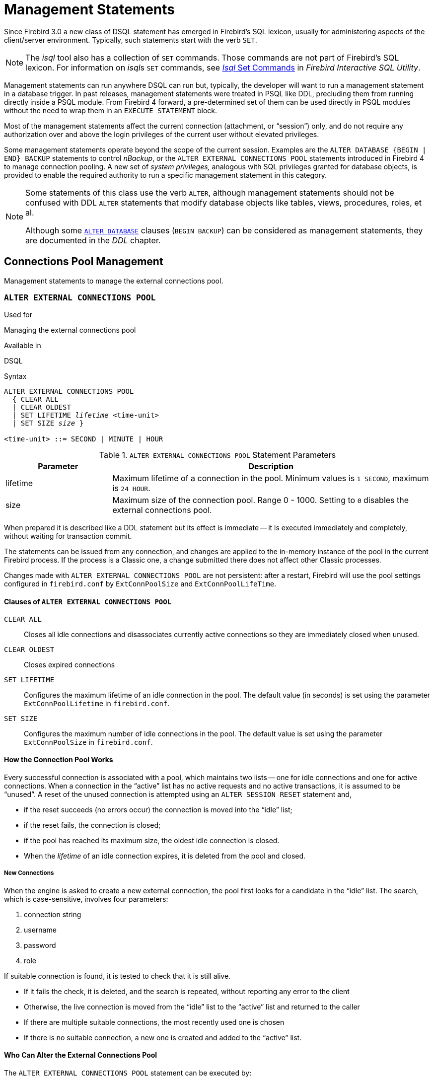 [[fblangref40-management]]
= Management Statements

Since Firebird 3.0 a new class of DSQL statement has emerged in Firebird's SQL lexicon, usually for administering aspects of the client/server environment.
Typically, such statements start with the verb `SET`.

[NOTE]
====
The _isql_ tool also has a collection of `SET` commands.
Those commands are not part of Firebird's SQL lexicon.
For information on __isql__s `SET` commands, see https://www.firebirdsql.org/file/documentation/html/en/firebirddocs/isql/firebird-isql.html#isql-set[_Isql_ Set Commands] in _Firebird Interactive SQL Utility_.
====

Management statements can run anywhere DSQL can run but, typically, the developer will want to run a management statement in a database trigger.
In past releases, management statements were treated in PSQL like DDL, precluding them from running directly inside a PSQL module.
From Firebird 4 forward, a pre-determined set of them can be used directly in PSQL modules without the need to wrap them in an `EXECUTE STATEMENT` block.
// TODO Section needs to be added to PSQL chapter
// For more details of the current set, see _Allow Management Statements in PSQL Blocks_ in the PSQL chapter.

Most of the management statements affect the current connection (attachment, or "`session`") only, and do not require any authorization over and above the login privileges of the current user without elevated privileges.

Some management statements operate beyond the scope of the current session.
Examples are the `ALTER DATABASE {BEGIN | END} BACKUP` statements to control _nBackup_, or the `ALTER EXTERNAL CONNECTIONS POOL` statements introduced in Firebird 4 to manage connection pooling.
A new set of _system privileges,_ analogous with SQL privileges granted for database objects, is provided to enable the required authority to run a specific management statement in this category.

[NOTE]
====
Some statements of this class use the verb `ALTER`, although management statements should not be confused with DDL `ALTER` statements that modify database objects like tables, views, procedures, roles, et al.

Although some <<fblangref40-ddl-db-alter,`ALTER DATABASE`>> clauses (`BEGIN BACKUP`) can be considered as management statements, they are documented in the _DDL_ chapter.
====

[[fblangref40-management-extpool]]
== Connections Pool Management

Management statements to manage the external connections pool.

[[fblangref40-management-extpool-alter]]
=== `ALTER EXTERNAL CONNECTIONS POOL`

.Used for
Managing the external connections pool

.Available in
DSQL
// TODO PSQL?

.Syntax
[listing,subs=+quotes]
----
ALTER EXTERNAL CONNECTIONS POOL
  { CLEAR ALL
  | CLEAR OLDEST
  | SET LIFETIME _lifetime_ <time-unit>
  | SET SIZE _size_ }

<time-unit> ::= SECOND | MINUTE | HOUR
----

[[fblangref40-ddl-tbl-extpoolalt]]
.`ALTER EXTERNAL CONNECTIONS POOL` Statement Parameters
[cols="<1,<3", options="header",stripes="none"]
|===
^| Parameter
^| Description

|lifetime
|Maximum lifetime of a connection in the pool.
Minimum values is `1 SECOND`, maximum is `24 HOUR`.

|size
|Maximum size of the connection pool.
Range 0 - 1000.
Setting to `0` disables the external connections pool.

|===

When prepared it is described like a DDL statement but its effect is immediate -- it is executed immediately and completely, without waiting for transaction commit.

The statements can be issued from any connection, and changes are applied to the in-memory instance of the pool in the current Firebird process.
If the process is a Classic one, a change submitted there does not affect other Classic processes.

Changes made with `ALTER EXTERNAL CONNECTIONS POOL` are not persistent: after a restart, Firebird will use the pool settings configured in `firebird.conf` by `ExtConnPoolSize` and `ExtConnPoolLifeTime`.

[[fblangref40-management-extpool-alter-cls]]
==== Clauses of `ALTER EXTERNAL CONNECTIONS POOL`

`CLEAR ALL`::
Closes all idle connections and disassociates currently active connections so they are immediately closed when unused.

`CLEAR OLDEST`::
Closes expired connections

`SET LIFETIME`::
Configures the maximum lifetime of an idle connection in the pool.
The default value (in seconds) is set using the parameter `ExtConnPoolLifetime` in `firebird.conf`.

`SET SIZE`::
Configures the maximum number of idle connections in the pool.
The default value is set using the parameter `ExtConnPoolSize` in `firebird.conf`.

[[fblangref40-management-extpool-how]]
==== How the Connection Pool Works

Every successful connection is associated with a pool, which maintains two lists -- one for idle connections and one for active connections.
When a connection in the "`active`" list has no active requests and no active transactions, it is assumed to be "`unused`".
A reset of the unused connection is attempted using an `ALTER SESSION RESET` statement and,

* if the reset succeeds (no errors occur) the connection is moved into the "`idle`" list;
* if the reset fails, the connection is closed;
* if the pool has reached its maximum size, the oldest idle connection is closed.
* When the _lifetime_ of an idle connection expires, it is deleted from the pool and closed.

[[fblangref40-management-extpool-new-conn]]
===== New Connections

When the engine is asked to create a new external connection, the pool first looks for a candidate in the "`idle`" list.
The search, which is case-sensitive, involves four parameters:

. connection string
. username
. password
. role

If suitable connection is found, it is tested to check that it is still alive.

* If it fails the check, it is deleted, and the search is repeated, without reporting any error to the client
* Otherwise, the live connection is moved from the "`idle`" list to the "`active`" list and returned to the caller
* If there are multiple suitable connections, the most recently used one is chosen
* If there is no suitable connection, a new one is created and added to the "`active`" list.

[[fblangref40-management-extpool-alter-who]]
==== Who Can Alter the External Connections Pool

The `ALTER EXTERNAL CONNECTIONS POOL` statement can be executed by:

* <<fblangref40-security-administrators,Administrators>>
* Users with the `MODIFY_EXT_CONN_POOL` privilege

.See also
<<fblangref40-scalarfuncs-get-context,`RDB$GET_CONTEXT`>>

[[fblangref40-management-role]]
== Changing the Current Role

[[fblangref40-management-role-set]]
=== `SET ROLE`

.Used for
Changing the role of the current session

.Available in
DSQL

.Syntax
[listing,subs=+quotes]
----
SET ROLE {_role_name_ | NONE}
----

.`SET ROLE` Statement Parameters
[cols="<1,<3", options="header",stripes="none"]
|===
^| Parameter
^| Description

|role_name
|The name of the role to apply
|===

The `SET ROLE` statement allows a user to assume a different role;
it sets the `CURRENT_ROLE` context variable to _role_name_, if that role has been granted to the `CURRENT_USER`.
For this session, the user receives the privileges granted by that role.
Any rights granted to the previous role are removed from the session.
Use `NONE` instead of _role_name_ to clear the `CURRENT_ROLE`.

When the specified role does not exist or has not been explicitly granted to the user, the error "`__Role *role_name* is invalid or unavailable__`" is raised.

[[fblangref40-management-role-set-exmpl]]
==== `SET ROLE` Examples

. Change the current role to `MANAGER`
+
[source]
----
SET ROLE manager;
select current_role from rdb$database;

ROLE
=======================
MANAGER
----
. Clear the current role
+
[source]
----
SET ROLE NONE;
select current_role from rdb$database;

ROLE
=======================
NONE
----

.See also
<<fblangref40-management-role-set-trusted>>, <<fblangref40-security-grant,`GRANT`>>

[[fblangref40-management-role-set-trusted]]
=== `SET TRUSTED ROLE`

.Used for
Changes role of the current session to the trusted role

.Available in
DSQL

.Syntax
[listing]
----
SET TRUSTED ROLE
----

The `SET TRUSTED ROLE` statement makes it possible to assume the role assigned to the user through a mapping rule (see <<fblangref40-security-mapping,Mapping of Users to Objects>>).
The role assigned through a mapping rule is assumed automatically on connect, if the user hasn't specified an explicit role.
The `SET TRUSTED ROLE` statement makes it possible to assume the mapped (or "`trusted`") role at a later time, or to assume it again after the current role was changed using `SET ROLE`.

A trusted role is not a specific type of role, but can be any role that was created using `CREATE ROLE`, or a predefined system role such as `RDB$ADMIN`.
An attachment (session) has a trusted role when the <<fblangref40-security-mapping,security objects mapping subsystem>> finds a match between the authentication result passed from the plugin and a local or global mapping to a role for the current database.
The role may be one that is not granted explicitly to that user.

When a session has no trusted role, executing `SET TRUSTED ROLE` will raise error "`__Your attachment has no trusted role__`".

[NOTE]
====
While the `CURRENT_ROLE` can be changed using `SET ROLE`, it is not always possible to revert to a trusted role using the same command, because `SET ROLE` checks if the role has been granted to the user.
With `SET TRUSTED ROLE`, the trusted role can be assumed again even when `SET ROLE` fails.
====

[[fblangref40-management-role-set-trusted-exmpl]]
==== `SET TRUSTED ROLE` Examples

. Assuming a mapping rule that assigns the role `ROLE1` to a user `ALEX`:
+
[source]
-----
CONNECT 'employee' USER ALEX PASSWORD 'password';
SELECT CURRENT_ROLE FROM RDB$DATABASE;

ROLE
===============================
ROLE1

SET ROLE ROLE2;
SELECT CURRENT_ROLE FROM RDB$DATABASE;

ROLE
===============================
ROLE2

SET TRUSTED ROLE;
SELECT CURRENT_ROLE FROM RDB$DATABASE;

ROLE
===============================
ROLE1
-----

.See also
<<fblangref40-management-role-set>>, <<fblangref40-security-mapping,Mapping of Users to Objects>>

[[fblangref40-management-timeouts]]
== Session Timeouts

Statements for management of timeouts of the current connection.

[[fblangref40-management-setsessionidle]]
=== `SET SESSION IDLE TIMEOUT`

.Used for
Changing the session idle timeout

.Available in
DSQL, PSQL

.Syntax
[listing,subs=+quotes]
----
SET SESSION IDLE TIMEOUT _value_ [<time-unit>]

<time-unit> ::= MINUTE | HOUR | SECOND
----

.`SET SESSION IDLE TIMEOUT` Statement Parameters
[cols="<1,<3", options="header",stripes="none"]
|===
^| Parameter
^| Description

|value
|The timeout duration expressed in _time-unit_.
A value of `0` defers to connection idle timeout configured for the database.

|time-unit
|Time unit of the timeout.
Defaults to `MINUTE`.
|===

The `SET SESSION IDLE TIMEOUT` sets an idle timeout at connection level and takes effect immediately.
The statement can run outside transaction control (without an active transaction).

Setting a _value_ larger than configured for the database is allowed, but is effectively ignored, see also _<<fblangref40-management-session-timeout-effective>>_.

The current timeout set for the session can be retrieved through <<fblangref40-scalarfuncs-get-context,`RDB$GET_CONTEXT`>>, namespace `SYSTEM` and variable `SESSION_IDLE_TIMEOUT`.
Information is also available from `MON$ATTACHMENTS`:

`MON$IDLE_TIMEOUT`::
Connection-level idle timeout in seconds;
`0` if timeout is not set.

`MON$IDLE_TIMER`::
Idle timer expiration time;
contains `NULL` if an idle timeout was not set, or if a timer is not running.

Both `RDB$GET_CONTEXT('SYSTEM', 'SESSION_IDLE_TIMEOUT')` and `MON$ATTACHMENTS.MON$IDLE_TIMEOUT` report the idle timeout configured for the connection;
they do not report the effective idle timeout.

// TODO Link to ALTER SESSION RESET
The session idle timeout is reset when `ALTER SESSION RESET` is executed.

[[fblangref40-management-session-timeouts]]
==== Idle Session Timeouts

An idle session timeout allows a use connection to close automatically after a specified period of inactivity.
A database administrator can use it to enforce closure of old connections that have become inactive, to reduce unnecessary consumption of resources.
It can also be used by application and tools developers as an alternative to writing their own modules for controlling connection lifetime.

By default, the idle timeout is not enabled.
No minimum or maximum limit is imposed, but a reasonably large period -- such as a few hours -- is recommended.

[[fblangref40-management-session-timeouts-how]]
===== How the Idle Session Timeout Works

* When the user API call leaves the engine (returns to the calling connection) a special idle timer associated with the current connection is started
* When another user API call from that connection enters the engine, the idle timer is stopped and reset to zero
* If the maximum idle time is exceeded, the engine immediately closes the connection in the same way as with asynchronous connection cancellation:
+
** all active statements and cursors are closed
** all active transactions are rolled back
** The network connection remains open at this point, allowing the client application to get the exact error code on the next API call.
The network connection will be closed on the server side, after an error is reported or in due course as a result of a network timeout from a client-side disconnection.

[NOTE]
====
Whenever a connection is cancelled, the next user API call returns the error `isc_att_shutdown` with a secondary error specifying the exact reason.
Now, we have

`isc_att_shut_idle`:: Idle timeout expired

in addition to

`isc_att_shut_killed`:: Killed by database administrator
`isc_att_shut_db_down`:: Database is shut down
`isc_att_shut_engine`:: Engine is shut down
====

[[fblangref40-management-session-timeouts-setting]]
===== Setting the Idle Session Timeout

[NOTE]
====
The idle timer will not start if the timeout period is set to zero.
====

An idle session timeout can be set:

* At database level, the database administrator can set the configuration parameter `ConnectionIdleTimeout`, an integer value **in minutes**.
The default value of zero means no timeout is set.
It is configurable per-database, so it may be set globally in `firebird.conf` and overridden for individual databases in `databases.conf` as required.
+
The scope of this method is all user connections, except system connections (garbage collector, cache writer, etc.).
* at connection level, the idle session timeout is supported by both the `SET SESSION IDLE TIMEOUT` statement and the API (`setIdleTimeout`).
The scope of this method is specific to the supplied connection (attachment).
Its value in the API is **in seconds**.
In the SQL syntax it can be hours, minutes or seconds.
Scope for this method is the connection to which it is applied.

[NOTE]
====
For more information about the API calls, consult the _Firebird 4.0 Release Notes_.
====

[[fblangref40-management-session-timeout-effective]]
===== Determining the Timeout that is In Effect

The effective idle timeout value is determined whenever a user API call leaves the engine, checking first at connection level and then at database level.
A connection-level timeout can override the value of a database-level setting, as long as the period of time for the connection-level setting is no longer than any non-zero timeout that is applicable at database level.

[IMPORTANT]
====
Take note of the difference between the time units at each level.
At database level, in the configuration files, the unit for `SessionTimeout` is minutes.
In SQL, the default unit is minutes but can be expressed in hours or seconds explicitly.
At the API level, the unit is seconds.

Absolute precision is not guaranteed in any case, especially when the system load is high, but timeouts are guaranteed not to expire earlier than the moment specified.
====

[[fblangref40-management-setstatementtimeout]]
=== `SET STATEMENT TIMEOUT`

.Used for
Changing the statement timeout for a connection

.Available in
DSQL, PSQL

.Syntax
[listing,subs=+quotes]
----
SET STATEMENT TIMEOUT _value_ [<time-unit>]

<time-unit> ::= SECOND | MILLISECOND | MINUTE | HOUR
----

.`SET STATEMENT TIMEOUT` Statement Parameters
[cols="<1,<3", options="header",stripes="none"]
|===
^| Parameter
^| Description

|value
|The timeout duration expressed in _time-unit_.
A value of `0` defers to statement timeout configured for the database.

|time-unit
|Time unit of the timeout.
Defaults to `SECOND`.
|===

The `SET SESSION IDLE TIMEOUT` sets an idle timeout at connection level and takes effect immediately.
The statement can run outside transaction control (without an active transaction).

Setting a _value_ larger than configured for the database is allowed, but is effectively ignored, see also _<<fblangref40-management-stmnt-timeout-effective>>_.

The current statement timeout set for the session can be retrieved through <<fblangref40-scalarfuncs-get-context,`RDB$GET_CONTEXT`>>, namespace `SYSTEM` and variable `STATEMENT_TIMEOUT`. Information is also available from `MON$ATTACHMENTS`:

`MON$STATEMENT_TIMEOUT`::
Connection-level statement timeout in milliseconds;
`0` if timeout is not set.

In `MON$STATEMENTS`:

`MON$STATEMENT_TIMEOUT`::
Statement-level statement timeout in milliseconds;
`0` if timeout is not set.

`MON$STATEMENT_TIMER`::
Timeout timer expiration time;
contains `NULL` if an idle timeout was not set, or if a timer is not running.

Both `RDB$GET_CONTEXT('SYSTEM', 'SESSION_IDLE_TIMEOUT')` and `MON$ATTACHMENTS.MON$IDLE_TIMEOUT` report the idle timeout configured for the connection, and `MON$STATEMENTS$STATEMENT_TIMEOUT` for the statement;
they do not report the effective statement timeout.

// TODO Link to ALTER SESSION RESET
The statement timeout is reset when `ALTER SESSION RESET` is executed.

[[fblangref40-management-stmnt-timeouts]]
==== Statement Timeouts

The statement timeout feature allows execution of a statement to be stopped automatically when it has been running longer than a given timeout period.
It gives the database administrator an instrument for limiting excessive resource consumption from heavy queries.

Statement timeouts can also be useful to application developers when creating and debugging complex queries without advance knowledge of execution time.
Testers and others could find them handy for detecting long-running queries and establishing finite run times for test suites.

[[fblangref40-management-stmt-timeouts-how]]
===== How the Statement Timeout Works

When the statement starts execution, or a cursor is opened, the engine starts a special timer.
It is stopped when the statement completes execution, or the last record has been fetched by the cursor.

[NOTE]
====
A fetch does not reset this timer.
====

When the timeout point is reached:

* if statement execution is active, it stops at closest possible moment
* if statement is not active currently (between fetches, for example), it is marked as cancelled, and the next fetch will actually break execution and return an error

.Statement types excluded from timeouts
[NOTE]
====
Statement timeouts are not applicable to some types of statement and will simply be ignored:

* All DDL statements
* All internal queries issued by the engine itself
====

[[fblangref40-management-stmnt-timeouts-setting]]
===== Setting a Statement Timeout

[NOTE]
====
The timer will not start if the timeout period is set to zero.
====

A statement timeout can be set:

* at database level, by the database administrator, by setting the configuration parameter `StatementTimeout` in `firebird.conf` or `databases.conf`.
`StatementTimeout` is an integer representing the number of seconds after which statement execution will be cancelled automatically by the engine.
Zero means no timeout is set.
A non-zero setting will affect all statements in all connections.
* at connection level, using `SET STATEMENT TIMEOUT` or the API for setting a statement timeout (`setStatementTimeout`).
A connection-level setting (via SQL or the API) affects all statements for the given connection;
units for the timeout period at this level can be specified to any granularity from hours to milliseconds.
* at statement level, using the API, in milliseconds

[[fblangref40-management-stmnt-timeout-effective]]
===== Determining the Statement Timeout that is In Effect

The statement timeout value that is in effect is determined whenever a statement starts executing, or a cursor is opened.
In searching out the timeout in effect, the engine goes up through the levels, from statement through to database and/or global levels until it finds a non-zero value.
If the value in effect turns out to be zero then no statement timer is running and no timeout applies.

A statement-level or connection-level timeout can override the value of a database-level setting, as long as the period of time for the lower-level setting is no longer than any non-zero timeout that is applicable at database level.

[IMPORTANT]
====
Take note of the difference between the time units at each level.
At database level, in the conf file, the unit for `StatementTimeout` is seconds.
In SQL, the default unit is seconds but can be expressed in hours, minutes or milliseconds explicitly.
At the API level, the unit is milliseconds.

Absolute precision is not guaranteed in any case, especially when the system load is high, but timeouts are guaranteed not to expire earlier than the moment specified.
====

Whenever a statement times out and is cancelled, the next user API call returns the error `isc_cancelled` with a secondary error specifying the exact reason, viz.,

`isc_cfg_stmt_timeout`:: Config level timeout expired
`isc_att_stmt_timeout`:: Attachment level timeout expired
`isc_req_stmt_timeout`:: Statement level timeout expired

[NOTE]
.Notes about Statement Timeouts
====
. A client application could wait longer than the time set by the timeout value if the engine needs to undo a large number of actions as a result of the statement cancellation
. When the engine runs an `EXECUTE STATEMENT` statement, it passes the remainder of the currently active timeout to the new statement.
If the external (remote) engine does not support statement timeouts, the local engine silently ignores any corresponding error.
. When the engine acquires some lock from the lock manager, it tries to lower the value of the lock timeout using the remainder of the currently active statement timeout, if possible.
Due to lock manager internals, any statement timeout remainder will be rounded up to whole seconds.
====

[[fblangref40-management-session-tz]]
== Time Zone Management

Statements for management of time zone features of the current connections.

[[fblangref40-management-settimezone]]
=== `SET TIME ZONE`

.Used for
Changing the session time zone

.Available in
DSQL, PSQL

.Syntax
[listing,subs=+quotes]
----
SET TIME ZONE { _time_zone_string_ | LOCAL }
----

Changes the session time zone to the specified time zone.
Specifying `LOCAL` will revert to initial session time zone of the session (either the default or as specified through connection property `isc_dpb_session_time_zone`).

// TODO Add link to ALTER SESSION RESET
Executing `ALTER SESSION RESET` has the same effect on the session time zone as `SET TIME ZONE LOCAL`, but will also reset other session properties.

[[fblangref40-management-settimezone-exmpl]]
==== `SET TIME ZONE` Examples

[source]
----
set time zone '-02:00';
set time zone 'America/Sao_Paulo';
set time zone local;
----

[[fblangref40-management-session-reset]]
== Reset Session State

[[fblangref40-management-session-reset-alter]]
=== `ALTER SESSION RESET`

.Used for
Resetting session state to its initial values

.Available in
DSQL, PSQL

.Syntax
[listing]
----
ALTER SESSION RESET
----

`ALTER SESSION RESET` resets the current user session to its initial state.
It can be useful for reusing the connection by a client application (for example, by a client-side connection pool).
When this statement is executed, all user context variables are cleared, contents of global temporary tables are cleared, and all session-level settings are reset to their initial values.

It is possible to execute `ALTER SESSION RESET` without a transaction.

Execution of `ALTER SESSION RESET` performs the following steps:

* Error _isc_ses_reset_err_ (`335545206`) is raised if any transaction is active in the current session other than the current transaction(the one executing `ALTER SESSION RESET`) and two-phase transactions in the prepared state.
* System variable <<fblangref40-contextvars-resetting,`RESETTING`>> is set to TRUE.
* `ON DISCONNECT` database triggers are fired, if present and if database triggers are not disabled for the current connection.
* The current transaction (the one executing `ALTER SESSION RESET`), if present, is rolled back.
A warning is reported if this transaction modified data before resetting the session.
* Session configuration is reset to their initial values.
This includes, but is not limited to:
** `DECFLOAT` parameters (`TRAP` and `ROUND`) and reset to the initial values defined using the DPB at connect time, or otherwise the system default.
** Session and statement timeouts are reset to zero.
** The current role is restored to the initial value defined using DPB at connect time, and -- if the role changed -- the security classes cache is cleared.
** The session time zone is reset to the initial value defined using the DPB at connect time, or otherwise the system default.
** The bind configuration is reset to the initial value defined using the DPB at connect time, or otherwise the database or system default.
** In general, configuration values should revert to the values configured using DPB at connect time, or otherwise the database or system default.
* Context variables defined for the `USER_SESSION` namespace are removed.
* Global temporary tables defined as `ON COMMIT PRESERVE ROWS` are truncated (their contents is cleared).
* `ON CONNECT` database triggers are fired, if present and if database triggers are not disabled for the current connection.
* A new transaction is implicitly started with the same parameters as the transaction that was rolled back (if there was a transaction)
* System variable `RESETTING` is set to FALSE.

[NOTE]
====
* The context variables `CURRENT_USER` and `CURRENT_CONNECTION` will not be changed.
* As _isql_ starts multiple transactions for a single connection, `ALTER SESSION RESET` cannot be executed in _isql_.
====

[[fblangref40-management-session-reset-err]]
==== Error Handling

Any error raised by `ON DISCONNECT` triggers aborts the session reset and leave the session state unchanged.
Such errors are reported using primary error code _isc_session_reset_err_ (`335545206`) and error text _"Cannot reset user session"_.

Any error raised after `ON DISCONNECT` triggers (including the ones raised by `ON CONNECT` triggers) aborts both the session reset and the connection itself.
Such errors are reported using primary error code _isc_ses_reset_failed_ (`335545272`) and error text _"Reset of user session failed. Connection is shut down."_.
Subsequent operations on the connection (except detach) will fail with error _isc_att_shutdown_ (`335544856`).
